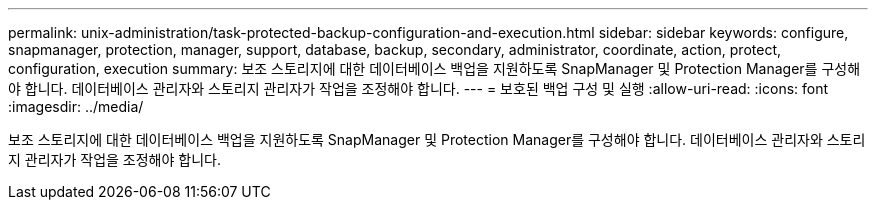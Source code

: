 ---
permalink: unix-administration/task-protected-backup-configuration-and-execution.html 
sidebar: sidebar 
keywords: configure, snapmanager, protection, manager, support, database, backup, secondary, administrator, coordinate, action, protect, configuration, execution 
summary: 보조 스토리지에 대한 데이터베이스 백업을 지원하도록 SnapManager 및 Protection Manager를 구성해야 합니다. 데이터베이스 관리자와 스토리지 관리자가 작업을 조정해야 합니다. 
---
= 보호된 백업 구성 및 실행
:allow-uri-read: 
:icons: font
:imagesdir: ../media/


[role="lead"]
보조 스토리지에 대한 데이터베이스 백업을 지원하도록 SnapManager 및 Protection Manager를 구성해야 합니다. 데이터베이스 관리자와 스토리지 관리자가 작업을 조정해야 합니다.
